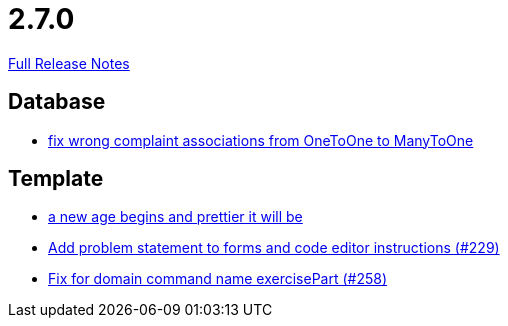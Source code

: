 // SPDX-FileCopyrightText: 2023 Artemis Changelog Contributors
//
// SPDX-License-Identifier: CC-BY-SA-4.0

= 2.7.0

link:https://github.com/ls1intum/Artemis/releases/tag/2.7.0[Full Release Notes]

== Database

* link:https://www.github.com/ls1intum/Artemis/commit/7c488e83f95a47ed490b26f8f63530505e4d629d[fix wrong complaint associations from OneToOne to ManyToOne]


== Template

* link:https://www.github.com/ls1intum/Artemis/commit/3cda89cd793a9080df473d132a0af44f69024615[a new age begins and prettier it will be]
* link:https://www.github.com/ls1intum/Artemis/commit/94e80d602ed1591a09cd64df03d03850376c0707[Add problem statement to forms and code editor instructions (#229)]
* link:https://www.github.com/ls1intum/Artemis/commit/a34efbf881753cb7561747c2feb792986d4ce78d[Fix for domain command name exercisePart (#258)]
